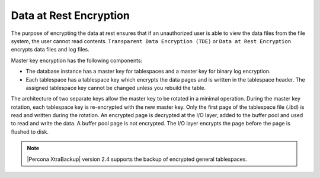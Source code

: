 .. _data_at_rest_encryption:

===============================================================================
Data at Rest Encryption
===============================================================================

.. contents::
   :local:

The purpose of encrypting the data at rest ensures that if an unauthorized user
is able to view the data files from the file system, the user cannot read
contents.
``Transparent Data Encryption (TDE)`` or ``Data at Rest Encryption`` encrypts
data files and log files.

Master key encryption has the following components:

* The database instance has a master key for tablespaces and a master key for
  binary log encryption.
* Each tablespace has a tablespace key which encrypts the data pages and is
  written in the tablespace header. The assigned tablespace key cannot be
  changed unless you rebuild the table.

The architecture of two separate keys allow the master key to be rotated in a
minimal operation. During the master key rotation, each tablespace key is
re-encrypted with the new master key. Only the first page of the tablespace file
(.ibd) is read and written during the rotation. An encrypted page is decrypted
at the I/O layer, added to the buffer pool and used to read and write the data.
A buffer pool page is not encrypted. The I/O layer encrypts the page before the
page is flushed to disk.

.. note::

   |Percona XtraBackup| version 2.4 supports the backup of encrypted general
   tablespaces.

.. seealso::

    :ref:`overview-master-key`

    :ref:`enabling-master-key`

